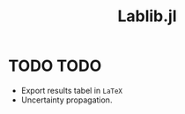 #+TITLE: Lablib.jl
* Welcome do =Lablib.jl= docs! :noexport:
** What is =Lablib.jl= ?
   =Lablib.jl= is a tool with the purpose of performing
   calculations often needed in =physical measures=, like
   uncertainty propagation.
** References 
* TODO TODO 
  - Export results tabel in =LaTeX= 
  - Uncertainty propagation.
